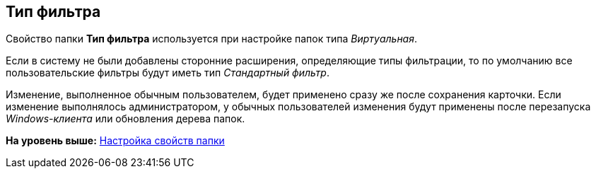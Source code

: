 [[ariaid-title1]]
== Тип фильтра

Свойство папки [.keyword]*Тип фильтра* используется при настройке папок типа [.dfn .term]_Виртуальная_.

Если в систему не были добавлены сторонние расширения, определяющие типы фильтрации, то по умолчанию все пользовательские фильтры будут иметь тип [.keyword .parmname]_Стандартный фильтр_.

[.ph]#Изменение, выполненное обычным пользователем, будет применено сразу же после сохранения карточки. Если изменение выполнялось администратором, у обычных пользователей изменения будут применены после перезапуска [.dfn .term]_Windows-клиента_ или обновления дерева папок.#

*На уровень выше:* xref:../topics/Folder_properties.adoc[Настройка свойств папки]
